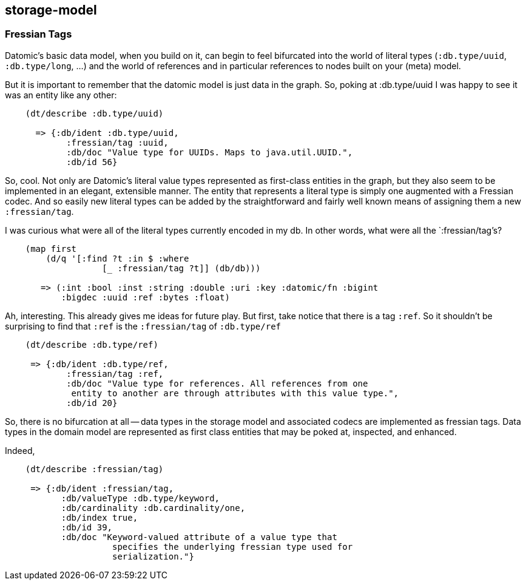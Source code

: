 == storage-model


=== Fressian Tags

Datomic's basic data model, when you build on it, can begin to feel
bifurcated into the world of literal types (`:db.type/uuid`,
`:db.type/long`, ...) and the world of references and in particular
references to nodes built on your (meta) model.

But it is important to remember that the datomic model is just data in
the graph.  So, poking at :db.type/uuid I was happy to see it was an
entity like any other:

[source,clojure]
--------
    (dt/describe :db.type/uuid)
    
      => {:db/ident :db.type/uuid,
            :fressian/tag :uuid,
            :db/doc "Value type for UUIDs. Maps to java.util.UUID.",
            :db/id 56}
--------

So, cool.  Not only are Datomic's literal value types represented as
first-class entities in the graph, but they also seem to be
implemented in an elegant, extensible manner.  The entity that
represents a literal type is simply one augmented with a Fressian
codec.  And so easily new literal types can be added by the
straightforward and fairly well known means of assigning them a new
`:fressian/tag`.


I was curious what were all of the literal types currently encoded in
my db.  In other words, what were all the `:fressian/tag`'s?

[source,clojure]
----
    (map first 
        (d/q '[:find ?t :in $ :where
                   [_ :fressian/tag ?t]] (db/db)))

       => (:int :bool :inst :string :double :uri :key :datomic/fn :bigint
           :bigdec :uuid :ref :bytes :float)
----

Ah, interesting.  This already gives me ideas for future play.  But
first, take notice that there is a tag `:ref`.  So it shouldn't be
surprising to find that `:ref` is the `:fressian/tag` of `:db.type/ref`

[source,clojure]
----
    (dt/describe :db.type/ref)
    
     => {:db/ident :db.type/ref,
            :fressian/tag :ref,
            :db/doc "Value type for references. All references from one
             entity to another are through attributes with this value type.",
            :db/id 20}
----

So, there is no bifurcation at all -- data types in the storage model
and associated codecs are implemented as fressian tags.  Data types in
the domain model are represented as first class entities that may be
poked at, inspected, and enhanced.

Indeed,

[source,clojure]
----
    (dt/describe :fressian/tag)
    
     => {:db/ident :fressian/tag,
           :db/valueType :db.type/keyword,
           :db/cardinality :db.cardinality/one,
           :db/index true,
           :db/id 39,
           :db/doc "Keyword-valued attribute of a value type that
                     specifies the underlying fressian type used for
		     serialization."}           
----
